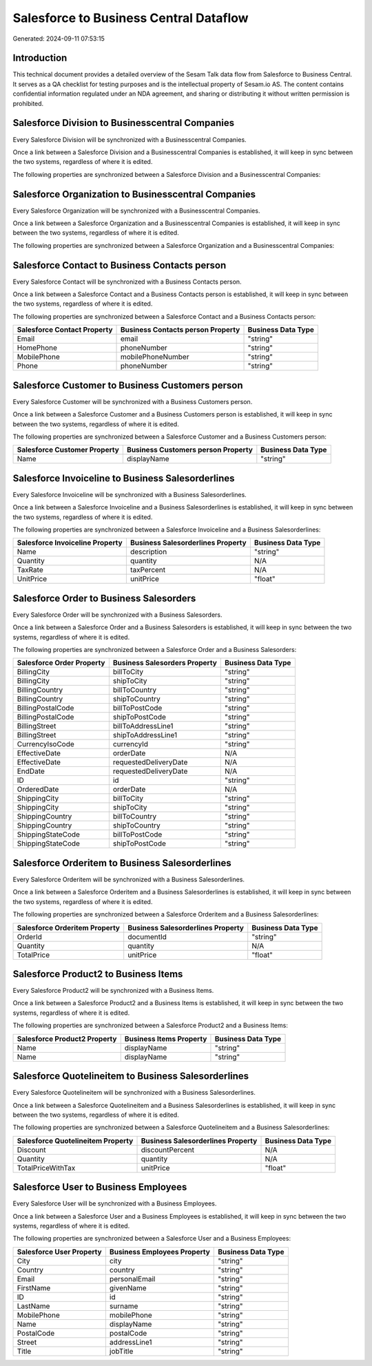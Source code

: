 =======================================
Salesforce to Business Central Dataflow
=======================================

Generated: 2024-09-11 07:53:15

Introduction
------------

This technical document provides a detailed overview of the Sesam Talk data flow from Salesforce to Business Central. It serves as a QA checklist for testing purposes and is the intellectual property of Sesam.io AS. The content contains confidential information regulated under an NDA agreement, and sharing or distributing it without written permission is prohibited.

Salesforce Division to Businesscentral Companies
------------------------------------------------
Every Salesforce Division will be synchronized with a Businesscentral Companies.

Once a link between a Salesforce Division and a Businesscentral Companies is established, it will keep in sync between the two systems, regardless of where it is edited.

The following properties are synchronized between a Salesforce Division and a Businesscentral Companies:

.. list-table::
   :header-rows: 1

   * - Salesforce Division Property
     - Businesscentral Companies Property
     - Businesscentral Data Type


Salesforce Organization to Businesscentral Companies
----------------------------------------------------
Every Salesforce Organization will be synchronized with a Businesscentral Companies.

Once a link between a Salesforce Organization and a Businesscentral Companies is established, it will keep in sync between the two systems, regardless of where it is edited.

The following properties are synchronized between a Salesforce Organization and a Businesscentral Companies:

.. list-table::
   :header-rows: 1

   * - Salesforce Organization Property
     - Businesscentral Companies Property
     - Businesscentral Data Type


Salesforce Contact to Business Contacts person
----------------------------------------------
Every Salesforce Contact will be synchronized with a Business Contacts person.

Once a link between a Salesforce Contact and a Business Contacts person is established, it will keep in sync between the two systems, regardless of where it is edited.

The following properties are synchronized between a Salesforce Contact and a Business Contacts person:

.. list-table::
   :header-rows: 1

   * - Salesforce Contact Property
     - Business Contacts person Property
     - Business Data Type
   * - Email
     - email
     - "string"
   * - HomePhone
     - phoneNumber
     - "string"
   * - MobilePhone
     - mobilePhoneNumber
     - "string"
   * - Phone
     - phoneNumber
     - "string"


Salesforce Customer to Business Customers person
------------------------------------------------
Every Salesforce Customer will be synchronized with a Business Customers person.

Once a link between a Salesforce Customer and a Business Customers person is established, it will keep in sync between the two systems, regardless of where it is edited.

The following properties are synchronized between a Salesforce Customer and a Business Customers person:

.. list-table::
   :header-rows: 1

   * - Salesforce Customer Property
     - Business Customers person Property
     - Business Data Type
   * - Name
     - displayName
     - "string"


Salesforce Invoiceline to Business Salesorderlines
--------------------------------------------------
Every Salesforce Invoiceline will be synchronized with a Business Salesorderlines.

Once a link between a Salesforce Invoiceline and a Business Salesorderlines is established, it will keep in sync between the two systems, regardless of where it is edited.

The following properties are synchronized between a Salesforce Invoiceline and a Business Salesorderlines:

.. list-table::
   :header-rows: 1

   * - Salesforce Invoiceline Property
     - Business Salesorderlines Property
     - Business Data Type
   * - Name
     - description
     - "string"
   * - Quantity
     - quantity
     - N/A
   * - TaxRate
     - taxPercent
     - N/A
   * - UnitPrice
     - unitPrice
     - "float"


Salesforce Order to Business Salesorders
----------------------------------------
Every Salesforce Order will be synchronized with a Business Salesorders.

Once a link between a Salesforce Order and a Business Salesorders is established, it will keep in sync between the two systems, regardless of where it is edited.

The following properties are synchronized between a Salesforce Order and a Business Salesorders:

.. list-table::
   :header-rows: 1

   * - Salesforce Order Property
     - Business Salesorders Property
     - Business Data Type
   * - BillingCity
     - billToCity
     - "string"
   * - BillingCity
     - shipToCity
     - "string"
   * - BillingCountry
     - billToCountry
     - "string"
   * - BillingCountry
     - shipToCountry
     - "string"
   * - BillingPostalCode
     - billToPostCode
     - "string"
   * - BillingPostalCode
     - shipToPostCode
     - "string"
   * - BillingStreet
     - billToAddressLine1
     - "string"
   * - BillingStreet
     - shipToAddressLine1
     - "string"
   * - CurrencyIsoCode
     - currencyId
     - "string"
   * - EffectiveDate
     - orderDate
     - N/A
   * - EffectiveDate
     - requestedDeliveryDate
     - N/A
   * - EndDate
     - requestedDeliveryDate
     - N/A
   * - ID
     - id
     - "string"
   * - OrderedDate
     - orderDate
     - N/A
   * - ShippingCity
     - billToCity
     - "string"
   * - ShippingCity
     - shipToCity
     - "string"
   * - ShippingCountry
     - billToCountry
     - "string"
   * - ShippingCountry
     - shipToCountry
     - "string"
   * - ShippingStateCode
     - billToPostCode
     - "string"
   * - ShippingStateCode
     - shipToPostCode
     - "string"


Salesforce Orderitem to Business Salesorderlines
------------------------------------------------
Every Salesforce Orderitem will be synchronized with a Business Salesorderlines.

Once a link between a Salesforce Orderitem and a Business Salesorderlines is established, it will keep in sync between the two systems, regardless of where it is edited.

The following properties are synchronized between a Salesforce Orderitem and a Business Salesorderlines:

.. list-table::
   :header-rows: 1

   * - Salesforce Orderitem Property
     - Business Salesorderlines Property
     - Business Data Type
   * - OrderId
     - documentId
     - "string"
   * - Quantity
     - quantity
     - N/A
   * - TotalPrice
     - unitPrice
     - "float"


Salesforce Product2 to Business Items
-------------------------------------
Every Salesforce Product2 will be synchronized with a Business Items.

Once a link between a Salesforce Product2 and a Business Items is established, it will keep in sync between the two systems, regardless of where it is edited.

The following properties are synchronized between a Salesforce Product2 and a Business Items:

.. list-table::
   :header-rows: 1

   * - Salesforce Product2 Property
     - Business Items Property
     - Business Data Type
   * - Name
     - displayName
     - "string"
   * - Name	
     - displayName
     - "string"


Salesforce Quotelineitem to Business Salesorderlines
----------------------------------------------------
Every Salesforce Quotelineitem will be synchronized with a Business Salesorderlines.

Once a link between a Salesforce Quotelineitem and a Business Salesorderlines is established, it will keep in sync between the two systems, regardless of where it is edited.

The following properties are synchronized between a Salesforce Quotelineitem and a Business Salesorderlines:

.. list-table::
   :header-rows: 1

   * - Salesforce Quotelineitem Property
     - Business Salesorderlines Property
     - Business Data Type
   * - Discount
     - discountPercent
     - N/A
   * - Quantity
     - quantity
     - N/A
   * - TotalPriceWithTax
     - unitPrice
     - "float"


Salesforce User to Business Employees
-------------------------------------
Every Salesforce User will be synchronized with a Business Employees.

Once a link between a Salesforce User and a Business Employees is established, it will keep in sync between the two systems, regardless of where it is edited.

The following properties are synchronized between a Salesforce User and a Business Employees:

.. list-table::
   :header-rows: 1

   * - Salesforce User Property
     - Business Employees Property
     - Business Data Type
   * - City
     - city
     - "string"
   * - Country
     - country
     - "string"
   * - Email
     - personalEmail
     - "string"
   * - FirstName
     - givenName
     - "string"
   * - ID
     - id
     - "string"
   * - LastName
     - surname
     - "string"
   * - MobilePhone
     - mobilePhone
     - "string"
   * - Name
     - displayName
     - "string"
   * - PostalCode
     - postalCode
     - "string"
   * - Street
     - addressLine1
     - "string"
   * - Title
     - jobTitle
     - "string"

